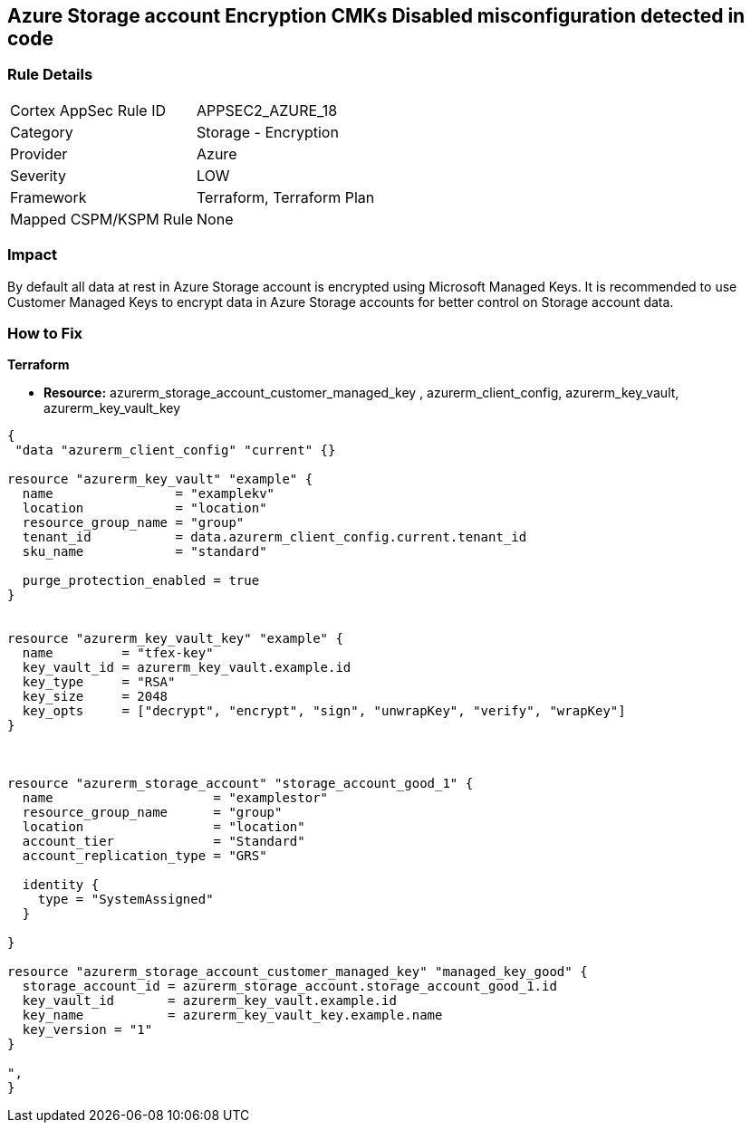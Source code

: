 == Azure Storage account Encryption CMKs Disabled misconfiguration detected in code
// Azure Storage account encryption CMKs disabled


=== Rule Details

[cols="1,2"]
|===
|Cortex AppSec Rule ID |APPSEC2_AZURE_18
|Category |Storage - Encryption
|Provider |Azure
|Severity |LOW
|Framework |Terraform, Terraform Plan
|Mapped CSPM/KSPM Rule |None
|===
 



=== Impact
By default all data at rest in Azure Storage account is encrypted using Microsoft Managed Keys.
It is recommended to use Customer Managed Keys to encrypt data in Azure Storage accounts for better control on Storage account data.


=== How to Fix


*Terraform* 


* *Resource:* azurerm_storage_account_customer_managed_key , azurerm_client_config,  azurerm_key_vault, azurerm_key_vault_key


[source,go]
----
{
 "data "azurerm_client_config" "current" {}

resource "azurerm_key_vault" "example" {
  name                = "examplekv"
  location            = "location"
  resource_group_name = "group"
  tenant_id           = data.azurerm_client_config.current.tenant_id
  sku_name            = "standard"

  purge_protection_enabled = true
}


resource "azurerm_key_vault_key" "example" {
  name         = "tfex-key"
  key_vault_id = azurerm_key_vault.example.id
  key_type     = "RSA"
  key_size     = 2048
  key_opts     = ["decrypt", "encrypt", "sign", "unwrapKey", "verify", "wrapKey"]
}



resource "azurerm_storage_account" "storage_account_good_1" {
  name                     = "examplestor"
  resource_group_name      = "group"
  location                 = "location"
  account_tier             = "Standard"
  account_replication_type = "GRS"

  identity {
    type = "SystemAssigned"
  }

}

resource "azurerm_storage_account_customer_managed_key" "managed_key_good" {
  storage_account_id = azurerm_storage_account.storage_account_good_1.id
  key_vault_id       = azurerm_key_vault.example.id
  key_name           = azurerm_key_vault_key.example.name
  key_version = "1"
}

",
}
----
